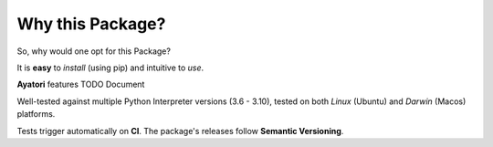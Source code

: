 =================
Why this Package?
=================

So, why would one opt for this Package?

It is **easy** to *install* (using pip) and intuitive to *use*.

**Ayatori** features TODO Document

Well-tested against multiple Python Interpreter versions (3.6 - 3.10),
tested on both *Linux* (Ubuntu) and *Darwin* (Macos) platforms.

Tests trigger automatically on **CI**.
The package's releases follow **Semantic Versioning**.
